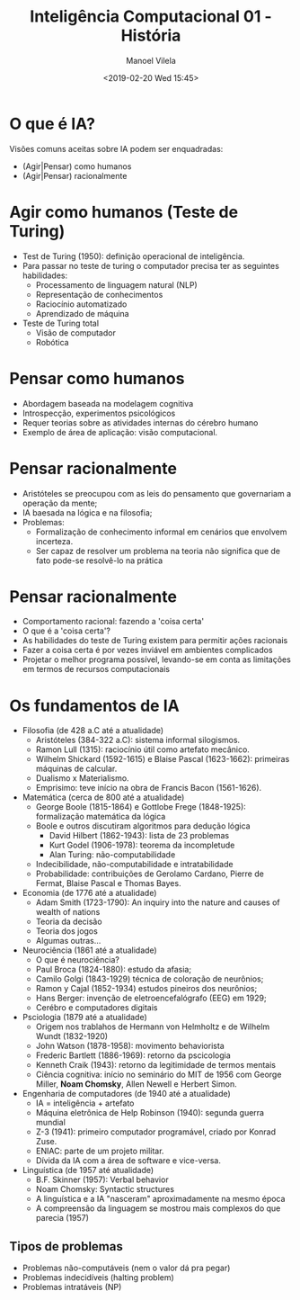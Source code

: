 #+STARTUP: showall align
#+OPTIONS: todo:nil tasks:("IN-PROGRESS" "DONE") tags:nil num:nil toc:nil
#+AUTHOR: Manoel Vilela
#+TITLE: Inteligência Computacional @@latex:\\@@ 01 - História
#+DATE: <2019-02-20 Wed 15:45>
#+EXCLUDE_TAGS: TOC_3
#+LANGUAGE: bt-br
#+LATEX_HEADER: \usepackage[]{babel}
#+LATEX_HEADER: \usepackage{indentfirst}
#+LATEX_HEADER: \renewcommand\listingscaption{Código}


* O que é IA?

Visões comuns aceitas sobre IA podem ser enquadradas:

+ (Agir|Pensar) como humanos
+ (Agir|Pensar) racionalmente

* Agir como humanos (Teste de Turing)

+ Test de Turing (1950): definição operacional de inteligência.
+ Para passar no teste de turing o computador precisa ter as seguintes
  habilidades:
  + Processamento de linguagem natural (NLP)
  + Representação de conhecimentos
  + Raciocínio automatizado
  + Aprendizado de máquina
+ Teste de Turing total
  + Visão de computador
  + Robótica

* Pensar como humanos

+ Abordagem baseada na modelagem cognitiva
+ Introspecção, experimentos psicológicos
+ Requer teorias sobre as atividades internas do cérebro humano
+ Exemplo de área de aplicação: visão computacional.

* Pensar racionalmente

+ Aristóteles se preocupou com as leis do pensamento
  que governariam a operação da mente;
+ IA baesada na lógica e na filosofia;
+ Problemas:
  - Formalização de conhecimento informal em cenários que envolvem
    incerteza.
  - Ser capaz de resolver um problema na teoria não significa que de
    fato pode-se resolvê-lo na prática


* Pensar racionalmente

+ Comportamento racional: fazendo a 'coisa certa'
+ O que é a 'coisa certa'?
+ As habilidades do teste de Turing existem para permitir ações
  racionais
+ Fazer a coisa certa é por vezes inviável em ambientes complicados
+ Projetar o melhor programa possível, levando-se em conta as
  limitações em termos de recursos computacionais

* Os fundamentos de IA

+ Filosofia (de 428 a.C até a atualidade)
  + Aristóteles (384-322 a.C): sistema informal silogismos.
  + Ramon Lull (1315): raciocínio útil como artefato mecânico.
  + Wilhelm Shickard (1592-1615) e Blaise Pascal (1623-1662): primeiras
    máquinas de calcular.
  + Dualismo x Materialismo.
  + Emprisimo: teve início na obra de Francis Bacon (1561-1626).
+ Matemática (cerca de 800 até a atualidade)
  + George Boole (1815-1864) e Gottlobe Frege (1848-1925):
    formalização matemática da lógica
  + Boole e outros discutiram algoritmos para dedução lógica
    + David Hilbert (1862-1943): lista de 23 problemas
    + Kurt Godel (1906-1978): teorema da incompletude
    + Alan Turing: não-computabilidade
  + Indecibilidade, não-computabilidade e intratabilidade
  + Probabilidade: contribuições de Gerolamo Cardano, Pierre de
    Fermat, Blaise Pascal e Thomas Bayes.
+ Economia (de 1776 até a atualidade)
  + Adam Smith (1723-1790): An inquiry into the nature and causes of
    wealth of nations
  + Teoria da decisão
  + Teoria dos jogos
  + Algumas outras...
+ Neurociência (1861 até a atualidade)
  + O que é neurociência?
  + Paul Broca (1824-1880): estudo da afasia;
  + Camilo Golgi (1843-1929) técnica de coloração de neurônios;
  + Ramon y Cajal (1852-1934) estudos pineiros dos neurônios;
  + Hans Berger: invenção de eletroencefalógrafo (EEG) em 1929;
  + Cerébro e computadores digitais
+ Psciologia (1879 até a atualidade)
  + Origem nos trablahos de Hermann von Helmholtz e de Wilhelm Wundt (1832-1920)
  + John Watson (1878-1958): movimento behaviorista
  + Frederic Bartlett (1886-1969): retorno da pscicologia
  + Kenneth Craik (1943): retorno da legitimidade de termos mentais
  + Ciência cognitiva: início no seminário do MIT de 1956 com George
    Miller, *Noam Chomsky*, Allen Newell e Herbert Simon.
+ Engenharia de computadores (de 1940 até a atualidade)
  + IA = inteligência + artefato
  + Máquina eletrônica de Help Robinson (1940): segunda guerra mundial
  + Z-3 (1941): primeiro computador programável, criado por Konrad
    Zuse.
  + ENIAC: parte de um projeto militar.
  + Dívida da IA com a área de software e vice-versa.
+ Linguística (de 1957 até atualidade)
  + B.F. Skinner (1957): Verbal behavior
  + Noam Chomsky: Syntactic structures
  + A linguística e a IA "nasceram" aproximadamente na mesmo época
  + A compreensão da linguagem se mostrou mais complexos do que
    parecia (1957)

** Tipos de problemas

+ Problemas não-computáveis (nem o valor dá pra pegar)
+ Problemas indecidíveis (halting problem)
+ Problemas intratáveis (NP)

